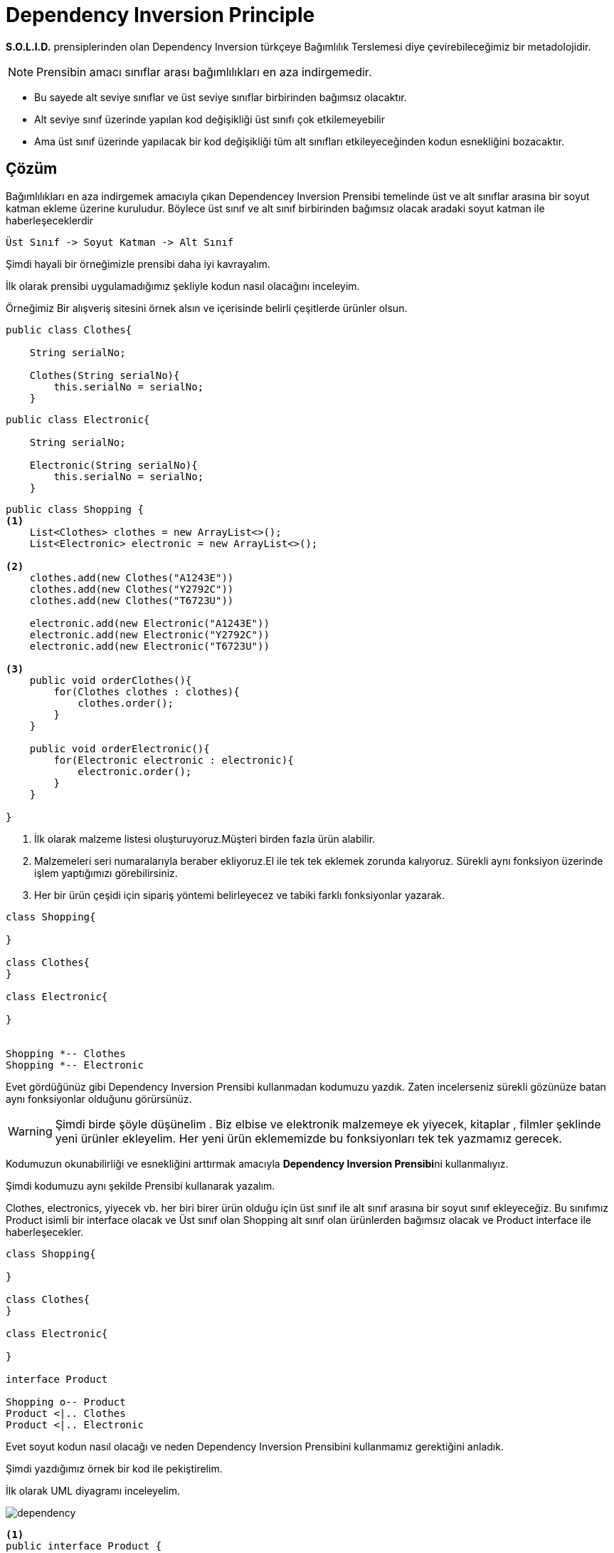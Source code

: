 # Dependency Inversion Principle

**S.O.L.I.D.** prensiplerinden olan Dependency Inversion türkçeye Bağımlılık Terslemesi diye çevirebileceğimiz bir metadolojidir. 

NOTE: Prensibin amacı sınıflar arası bağımlılıkları en aza indirgemedir. 

* Bu sayede alt seviye sınıflar ve üst seviye sınıflar birbirinden bağımsız olacaktır.

* Alt seviye sınıf üzerinde yapılan kod değişikliği üst sınıfı çok etkilemeyebilir

* Ama üst sınıf üzerinde yapılacak bir kod değişikliği tüm alt sınıfları etkileyeceğinden kodun esnekliğini bozacaktır. 


## Çözüm

Bağımlılıkları en aza indirgemek amacıyla çıkan Dependencey Inversion Prensibi temelinde üst ve alt sınıflar arasına bir soyut katman ekleme üzerine kuruludur. Böylece üst sınıf ve alt sınıf birbirinden bağımsız olacak aradaki soyut katman ile haberleşeceklerdir

    Üst Sınıf -> Soyut Katman -> Alt Sınıf


Şimdi hayali bir örneğimizle prensibi daha iyi kavrayalım.

İlk olarak prensibi uygulamadığımız şekliyle kodun nasıl olacağını inceleyim.


Örneğimiz Bir alışveriş sitesini örnek alsın ve içerisinde belirli çeşitlerde ürünler olsun.

[source,]
----
public class Clothes{

    String serialNo;

    Clothes(String serialNo){
        this.serialNo = serialNo;
    }
----

[source,]
----
public class Electronic{

    String serialNo;

    Electronic(String serialNo){
        this.serialNo = serialNo;
    }
----


[source,]
----
public class Shopping {
<1>
    List<Clothes> clothes = new ArrayList<>();
    List<Electronic> electronic = new ArrayList<>();
    
<2>
    clothes.add(new Clothes("A1243E"))
    clothes.add(new Clothes("Y2792C"))
    clothes.add(new Clothes("T6723U"))
    
    electronic.add(new Electronic("A1243E"))
    electronic.add(new Electronic("Y2792C"))
    electronic.add(new Electronic("T6723U"))

<3>    
    public void orderClothes(){
        for(Clothes clothes : clothes){
            clothes.order();
        }
    }
    
    public void orderElectronic(){
        for(Electronic electronic : electronic){
            electronic.order();
        }
    }

}
----

<1> İlk olarak malzeme listesi oluşturuyoruz.Müşteri birden fazla ürün alabilir.

<2> Malzemeleri seri numaralarıyla beraber ekliyoruz.El ile tek tek eklemek zorunda kalıyoruz. Sürekli aynı fonksiyon üzerinde işlem yaptığımızı görebilirsiniz.

<3> Her bir ürün çeşidi için sipariş yöntemi belirleyecez ve tabiki farklı fonksiyonlar yazarak.

[uml,]
----
class Shopping{

}

class Clothes{
}

class Electronic{

}


Shopping *-- Clothes
Shopping *-- Electronic


----

Evet gördüğünüz gibi Dependency Inversion Prensibi kullanmadan kodumuzu yazdık. Zaten incelerseniz sürekli gözünüze batan aynı fonksiyonlar olduğunu görürsünüz.

WARNING: Şimdi birde şöyle düşünelim . Biz elbise ve elektronik malzemeye ek yiyecek, kitaplar , filmler şeklinde yeni ürünler ekleyelim. Her yeni ürün eklememizde bu fonksiyonları tek tek yazmamız gerecek.

Kodumuzun okunabilirliği ve esnekliğini arttırmak amacıyla **Dependency Inversion Prensibi**ni kullanmalıyız.

Şimdi kodumuzu aynı şekilde Prensibi kullanarak yazalım.

Clothes, electronics, yiyecek vb. her biri birer ürün olduğu için üst sınıf ile alt sınıf arasına bir soyut sınıf ekleyeceğiz. Bu sınıfımız Product isimli bir interface olacak ve Üst sınıf olan Shopping alt sınıf olan ürünlerden bağımsız olacak ve Product interface ile haberleşecekler.

[uml,]
----
class Shopping{

}

class Clothes{
}

class Electronic{

}

interface Product

Shopping o-- Product
Product <|.. Clothes
Product <|.. Electronic

----

Evet soyut kodun nasıl olacağı ve neden Dependency Inversion Prensibini kullanmamız gerektiğini anladık.

Şimdi yazdığımız örnek bir kod ile pekiştirelim.

İlk olarak UML diyagramı inceleyelim.

image::dependency.png[]


[source,]
----
<1>
public interface Product {
   <2>
   void order();
    String getBill();
}
----
<1> Soyut katmanımızı oluşturduk
<2> Tüm ürünleri iki fonksiyona zorladık

Şimdi Product sınıfından kalıtılan bir sınıfı inceleyelim.
[source,]
----
public class Clothes implements Product{

    String serialNo;
<1>
    Clothes(String serialNo){
        this.serialNo = serialNo;
    }
<2>
    @Override
    public String getBill(){
        return serialNo + " clothes has been ordered";
    }
<3>
    @Override
    public void order() {
        System.out.println(getBill());
    }
}

----
<1> Ürün siparişi için seri numarası verilmesi gerek
<2> Faturayı çıkartır
<3> Sipariş işlemi yapılır

Evet ürün sınıfımız hazır şimdi müşterinin yapacağı işlem için Shopping sınıfımıza bir göz atalım
[source,]
----
public class Shopping {
<1>
    List<Product> products = new ArrayList<>();

<2>
    public void addProduct2List(Product product){
        products.add(product);
    }
<3>
    public void orderProducts(){
        for(Product product : products){
            product.order();
        }
    }

}
----
<1> Her ürün için bir liste oluşturmak yerine Product listesi oluşturuyoruz.
<2> Müşterinin belirlediği ürünleri sepete ekle
<3> Ürünleri sipariş et

Her şey hazır son olarak müşterinin işlemleri yapacağı bir sınıf oluşturalım.
[source,]
----
public class Trendyol {

    public static void main(String args[]){
<1>
        Shopping shopping = new Shopping();
        shopping.addProduct2List(new Clothes("B1623C4"));
        shopping.addProduct2List(new Electronic("A14C23F47"));
        shopping.addProduct2List(new Books("H21F47L"));
<2>
        shopping.orderProducts();

    }


}
----
<1> Shopping sınıfından bir nesne oluşturuyoruz ve sepete ürünleri seri numaralarıyla ekliyoruz
<2> Ürünlerin siparişini ver.


OUTPUT:

image::dependencyInversion.png[]
